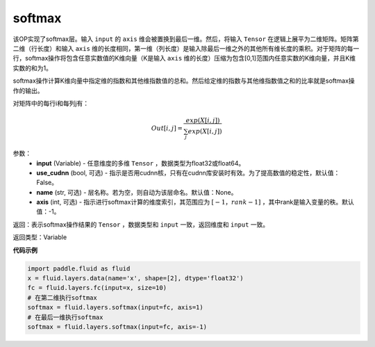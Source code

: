 .. _cn_api_fluid_layers_softmax:

softmax
-------------------------------

.. py:function:: paddle.fluid.layers.softmax(input, use_cudnn=False, name=None, axis=-1)

该OP实现了softmax层。输入 ``input`` 的 ``axis`` 维会被置换到最后一维。然后，将输入 ``Tensor`` 在逻辑上展平为二维矩阵。矩阵第二维（行长度）和输入 ``axis`` 维的长度相同，第一维（列长度）是输入除最后一维之外的其他所有维长度的乘积。对于矩阵的每一行，softmax操作将包含任意实数值的K维向量（K是输入 ``axis`` 维的长度）压缩为包含\[0,1\]范围内任意实数的K维向量，并且K维实数的和为1。

softmax操作计算K维向量中指定维的指数和其他维指数值的总和。然后给定维的指数与其他维指数值之和的比率就是softmax操作的输出。

对矩阵中的每行i和每列j有：

.. math::

    Out[i,j] = \frac{exp(X[i,j])}{\sum_j exp(X[i,j])}

参数：
    - **input** (Variable) - 任意维度的多维 ``Tensor`` ，数据类型为float32或float64。
    - **use_cudnn** (bool, 可选) - 指示是否用cudnn核，只有在cudnn库安装时有效。为了提高数值的稳定性，默认值：False。
    - **name** (str, 可选) - 层名称。若为空，则自动为该层命名。默认值：None。
    - **axis** (int, 可选) - 指示进行softmax计算的维度索引，其范围应为 :math:`[-1，rank-1]` ，其中rank是输入变量的秩。默认值：-1。

返回：表示softmax操作结果的 ``Tensor`` ，数据类型和 ``input`` 一致，返回维度和 ``input`` 一致。

返回类型：Variable

**代码示例**

.. code-block:: python

    import paddle.fluid as fluid
    x = fluid.layers.data(name='x', shape=[2], dtype='float32')
    fc = fluid.layers.fc(input=x, size=10)
    # 在第二维执行softmax
    softmax = fluid.layers.softmax(input=fc, axis=1)
    # 在最后一维执行softmax
    softmax = fluid.layers.softmax(input=fc, axis=-1)

